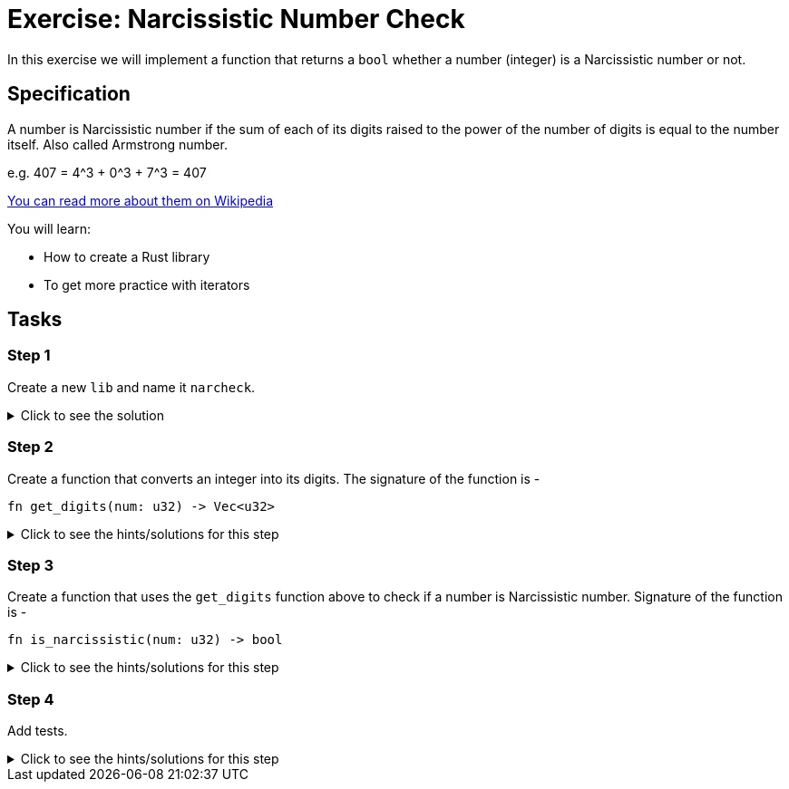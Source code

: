 = Exercise: Narcissistic Number Check
:source-language: rust

In this exercise we will implement a function that returns a `bool` whether a number (integer) is a Narcissistic number or not. 

== Specification

A number is Narcissistic number if the sum of each of its digits raised to the power of the number of digits is equal to the number itself. Also called Armstrong number.

e.g. 407 = 4^3 + 0^3 + 7^3 = 407

https://en.wikipedia.org/wiki/Narcissistic_number[You can read more about them on Wikipedia]

You will learn:

* How to create a Rust library
* To get more practice with iterators

== Tasks

=== Step 1

Create a new `lib` and name it `narcheck`. 

.Click to see the solution
[%collapsible]
====
[source,bash]
----
cargo new --lib narcheck
----
====

=== Step 2

Create a function that converts an integer into its digits. The signature of the function is -

[source,rust]
----
fn get_digits(num: u32) -> Vec<u32>
----

.Click to see the hints/solutions for this step
[%collapsible]
====
[source,rust]
----
fn get_digits(num: u32) -> Vec<u32> {
    let digits: Vec<_> = num
        .to_string()
        .chars()
        .map(|d| d.to_digit(10).unwrap())
        .collect();

    digits
}
----
====

=== Step 3

Create a function that uses the `get_digits` function above to check if a number is Narcissistic number. Signature of the function is -

[source,rust]
----
fn is_narcissistic(num: u32) -> bool
----

.Click to see the hints/solutions for this step
[%collapsible]
====
[source,rust]
----
fn is_narcissistic(num: u32) -> bool {
    let digits = get_digits(num);
    let sum: Vec<u32> = digits
        .iter()
        .map(|d| u32::pow(*d, digits.len() as u32))
        .collect();
    let sum: u32 = sum.iter().sum();
    sum == num
}
----
====

=== Step 4

Add tests.


.Click to see the hints/solutions for this step
[%collapsible]
====
[source,rust]
----
#[test]
fn nar() {
    assert!(is_narcissistic(407))
}

#[test]
fn not_nar() {
    assert_eq!(false, is_narcissistic(144))
}
----
====